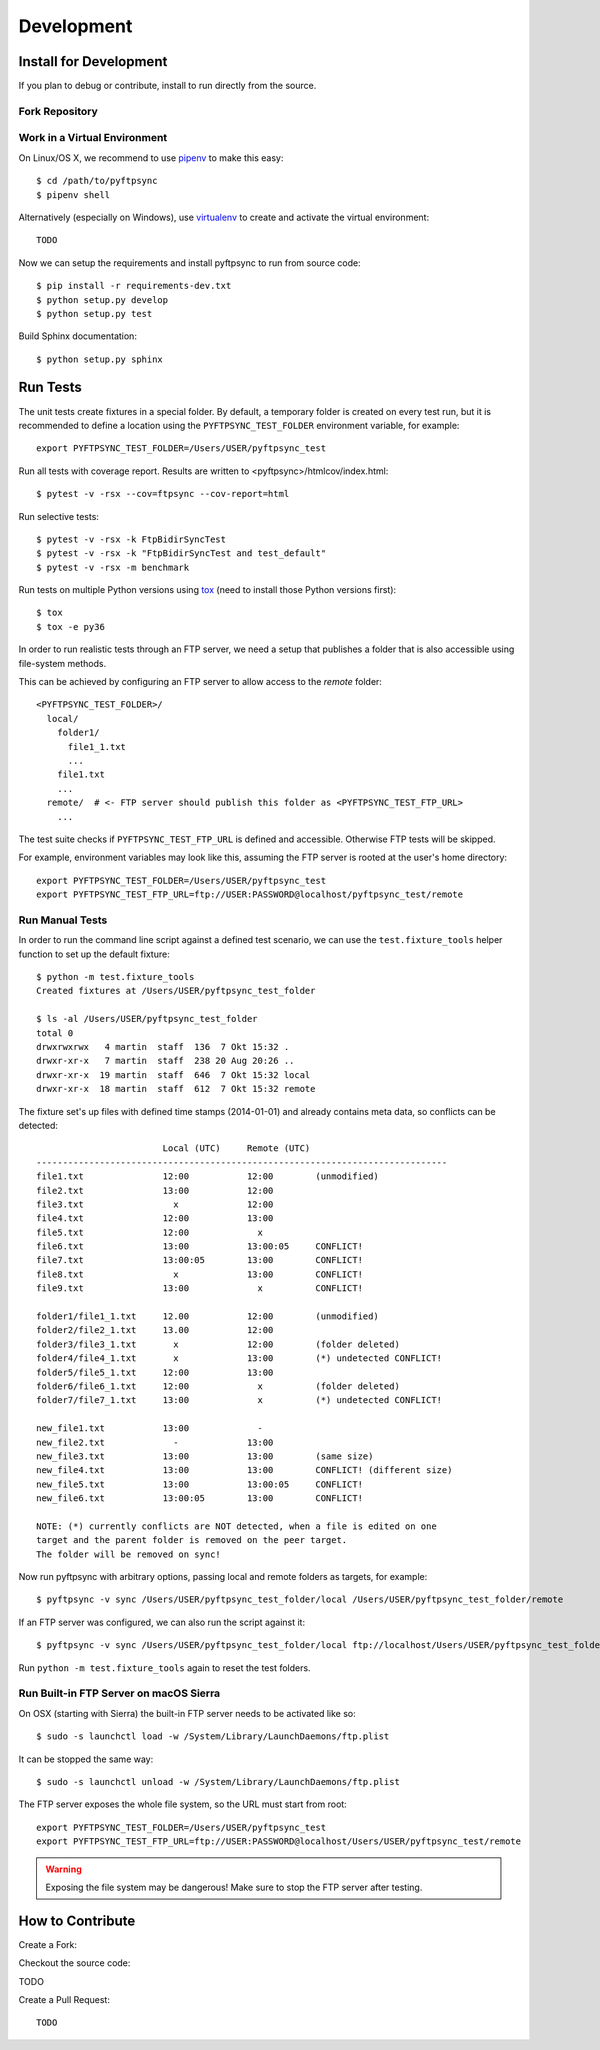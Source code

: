 ===========
Development
===========

Install for Development
=======================

If you plan to debug or contribute, install to run directly from the source.


Fork Repository
---------------

.. todo:: Describe


Work in a Virtual Environment
-----------------------------

On Linux/OS X, we recommend to use `pipenv <https://github.com/kennethreitz/pipenv>`_
to make this easy::

	$ cd /path/to/pyftpsync
	$ pipenv shell

Alternatively (especially on Windows), use `virtualenv <https://virtualenv.pypa.io/en/latest/>`_
to create and activate the virtual environment::

	TODO

Now we can setup the requirements and install pyftpsync to run from source code::

	$ pip install -r requirements-dev.txt
	$ python setup.py develop
	$ python setup.py test

Build Sphinx documentation::

	$ python setup.py sphinx


Run Tests
=========

The unit tests create fixtures in a special folder. By default, a temporary folder
is created on every test run, but it is recommended to define a location using the
``PYFTPSYNC_TEST_FOLDER`` environment variable, for example::

    export PYFTPSYNC_TEST_FOLDER=/Users/USER/pyftpsync_test

Run all tests with coverage report. Results are written to <pyftpsync>/htmlcov/index.html::

    $ pytest -v -rsx --cov=ftpsync --cov-report=html

Run selective tests::

    $ pytest -v -rsx -k FtpBidirSyncTest
    $ pytest -v -rsx -k "FtpBidirSyncTest and test_default"
    $ pytest -v -rsx -m benchmark

Run tests on multiple Python versions using `tox <https://tox.readthedocs.io/en/latest/#>`_
(need to install those Python versions first)::

    $ tox
    $ tox -e py36

In order to run realistic tests through an FTP server, we need a setup that publishes
a folder that is also accessible using file-system methods.

This can be achieved by configuring an FTP server to allow access to the `remote`
folder::

  <PYFTPSYNC_TEST_FOLDER>/
    local/
      folder1/
        file1_1.txt
        ...
      file1.txt
      ...
    remote/  # <- FTP server should publish this folder as <PYFTPSYNC_TEST_FTP_URL>
      ...

The test suite checks if ``PYFTPSYNC_TEST_FTP_URL`` is defined and accessible.
Otherwise FTP tests will be skipped.

For example, environment variables may look like this, assuming the FTP server is rooted
at the user's home directory::

    export PYFTPSYNC_TEST_FOLDER=/Users/USER/pyftpsync_test
    export PYFTPSYNC_TEST_FTP_URL=ftp://USER:PASSWORD@localhost/pyftpsync_test/remote


Run Manual Tests
----------------

In order to run the command line script against a defined test scenario, we can use the
``test.fixture_tools`` helper function to set up the default fixture::

    $ python -m test.fixture_tools
    Created fixtures at /Users/USER/pyftpsync_test_folder

    $ ls -al /Users/USER/pyftpsync_test_folder
    total 0
    drwxrwxrwx   4 martin  staff  136  7 Okt 15:32 .
    drwxr-xr-x   7 martin  staff  238 20 Aug 20:26 ..
    drwxr-xr-x  19 martin  staff  646  7 Okt 15:32 local
    drwxr-xr-x  18 martin  staff  612  7 Okt 15:32 remote

The fixture set's up files with defined time stamps (2014-01-01) and already contains
meta data, so conflicts can be detected::

                            Local (UTC)     Remote (UTC)
    ------------------------------------------------------------------------------
    file1.txt               12:00           12:00        (unmodified)
    file2.txt               13:00           12:00
    file3.txt                 x             12:00
    file4.txt               12:00           13:00
    file5.txt               12:00             x
    file6.txt               13:00           13:00:05     CONFLICT!
    file7.txt               13:00:05        13:00        CONFLICT!
    file8.txt                 x             13:00        CONFLICT!
    file9.txt               13:00             x          CONFLICT!

    folder1/file1_1.txt     12.00           12:00        (unmodified)
    folder2/file2_1.txt     13.00           12:00
    folder3/file3_1.txt       x             12:00        (folder deleted)
    folder4/file4_1.txt       x             13:00        (*) undetected CONFLICT!
    folder5/file5_1.txt     12:00           13:00
    folder6/file6_1.txt     12:00             x          (folder deleted)
    folder7/file7_1.txt     13:00             x          (*) undetected CONFLICT!

    new_file1.txt           13:00             -
    new_file2.txt             -             13:00
    new_file3.txt           13:00           13:00        (same size)
    new_file4.txt           13:00           13:00        CONFLICT! (different size)
    new_file5.txt           13:00           13:00:05     CONFLICT!
    new_file6.txt           13:00:05        13:00        CONFLICT!

    NOTE: (*) currently conflicts are NOT detected, when a file is edited on one
    target and the parent folder is removed on the peer target.
    The folder will be removed on sync!

Now run pyftpsync with arbitrary options, passing local and remote folders as targets,
for example::

    $ pyftpsync -v sync /Users/USER/pyftpsync_test_folder/local /Users/USER/pyftpsync_test_folder/remote

If an FTP server was configured, we can also run the script against it::

    $ pyftpsync -v sync /Users/USER/pyftpsync_test_folder/local ftp://localhost/Users/USER/pyftpsync_test_folder/remote

Run  ``python -m test.fixture_tools`` again to reset the test folders.


Run Built-in FTP Server on macOS Sierra
---------------------------------------

On OSX (starting with Sierra) the built-in FTP server needs to be activated like so::

  $ sudo -s launchctl load -w /System/Library/LaunchDaemons/ftp.plist

It can be stopped the same way::

  $ sudo -s launchctl unload -w /System/Library/LaunchDaemons/ftp.plist

The FTP server exposes the whole file system, so the URL must start from root::

  export PYFTPSYNC_TEST_FOLDER=/Users/USER/pyftpsync_test
  export PYFTPSYNC_TEST_FTP_URL=ftp://USER:PASSWORD@localhost/Users/USER/pyftpsync_test/remote

.. warning::

   Exposing the file system may be dangerous! Make sure to stop the FTP server after testing.


.. Run ProFTPD on macOS Sierra
    ---------------------------

    .. todo::
        This did not work yet due to permission problems.
        If anyone get's this to run, please document here.

    For example, environment variables may look like this, assuming the FTP server is rooted
    at the user's home directory::

        export PYFTPSYNC_TEST_FOLDER=/Users/USER/pyftpsync_test
        export PYFTPSYNC_TEST_FTP_URL=ftp://USER:PASSWORD@localhost/pyftpsync_test/remote

    We could install XAMPP and add this to `proftpd.conf`::

      <Anonymous /Users/joe/pyftpsync_test_folder/remote>
        User  ftp
        Group ftp

        # We want clients to be able to login with "anonymous" as well as "ftp"
        UserAlias anonymous ftp

        # Limit the maximum number of anonymous logins
        MaxClients  10

        # Limit WRITE everywhere in the anonymous chroot
        <Limit WRITE>
          AllowAll
         </Limit>
        AllowOverwrite  on
      </Anonymous>


    .. seealso::
      https://delightlylinux.wordpress.com/2017/06/10/how-to-set-up-anonymous-ftp-with-proftp/


How to Contribute
=================

.. todo:
    https://pip.pypa.io/en/stable/development/

Create a Fork:


Checkout the source code:

TODO


Create a Pull Request::

	TODO

.. Make a release::

	$ python setup.py test
	$ python setup.py bdist_wheel
	$ twine upload
